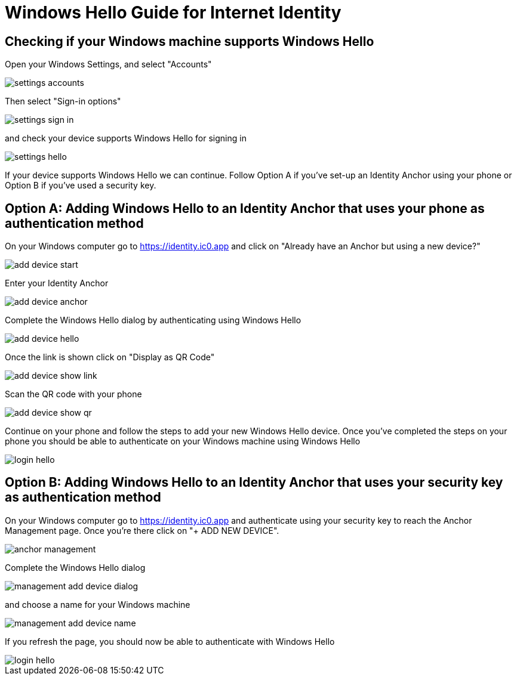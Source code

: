 # Windows Hello Guide for Internet Identity

## Checking if your Windows machine supports Windows Hello

Open your Windows Settings, and select "Accounts"

image::hello-guide/settings-accounts.png[]

Then select "Sign-in options"

image::hello-guide/settings-sign-in.png[]

and check your device supports Windows Hello for signing in

image::hello-guide/settings-hello.png[]

If your device supports Windows Hello we can continue. Follow Option A if you've set-up an Identity Anchor using your phone or Option B if you've used a security key.

## Option A: Adding Windows Hello to an Identity Anchor that uses your phone as authentication method

On your Windows computer go to <https://identity.ic0.app> and click on "Already have an Anchor but using a new device?"

image::hello-guide/add-device-start.png[]

Enter your Identity Anchor

image::hello-guide/add-device-anchor.png[]

Complete the Windows Hello dialog by authenticating using Windows Hello

image::hello-guide/add-device-hello.png[]

Once the link is shown click on "Display as QR Code"

image::hello-guide/add-device-show-link.png[]

Scan the QR code with your phone

image::hello-guide/add-device-show-qr.png[]

Continue on your phone and follow the steps to add your new Windows Hello device. Once you've completed the steps on your phone you should be able to authenticate on your Windows machine using Windows Hello

image::hello-guide/login-hello.png[]

## Option B: Adding Windows Hello to an Identity Anchor that uses your security key as authentication method

On your Windows computer go to <https://identity.ic0.app> and authenticate using your security key to reach the Anchor Management page. Once you're there click on "+ ADD NEW DEVICE".

image::hello-guide/anchor-management.png[]

Complete the Windows Hello dialog

image::hello-guide/management-add-device-dialog.png[]

and choose a name for your Windows machine

image::hello-guide/management-add-device-name.png[]

If you refresh the page, you should now be able to authenticate with Windows Hello

image::hello-guide/login-hello.png[]
